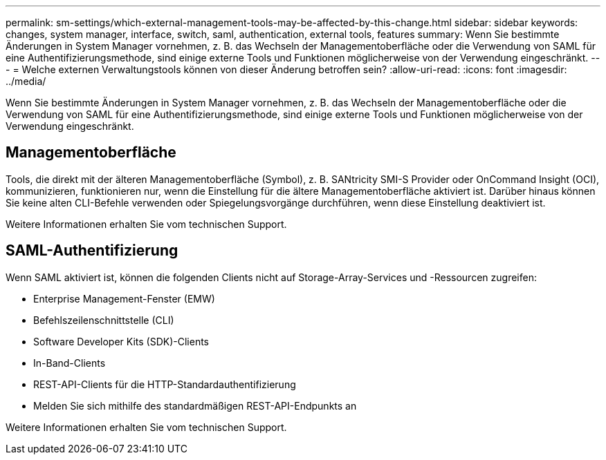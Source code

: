 ---
permalink: sm-settings/which-external-management-tools-may-be-affected-by-this-change.html 
sidebar: sidebar 
keywords: changes, system manager, interface, switch, saml, authentication, external tools, features 
summary: Wenn Sie bestimmte Änderungen in System Manager vornehmen, z. B. das Wechseln der Managementoberfläche oder die Verwendung von SAML für eine Authentifizierungsmethode, sind einige externe Tools und Funktionen möglicherweise von der Verwendung eingeschränkt. 
---
= Welche externen Verwaltungstools können von dieser Änderung betroffen sein?
:allow-uri-read: 
:icons: font
:imagesdir: ../media/


[role="lead"]
Wenn Sie bestimmte Änderungen in System Manager vornehmen, z. B. das Wechseln der Managementoberfläche oder die Verwendung von SAML für eine Authentifizierungsmethode, sind einige externe Tools und Funktionen möglicherweise von der Verwendung eingeschränkt.



== Managementoberfläche

Tools, die direkt mit der älteren Managementoberfläche (Symbol), z. B. SANtricity SMI-S Provider oder OnCommand Insight (OCI), kommunizieren, funktionieren nur, wenn die Einstellung für die ältere Managementoberfläche aktiviert ist. Darüber hinaus können Sie keine alten CLI-Befehle verwenden oder Spiegelungsvorgänge durchführen, wenn diese Einstellung deaktiviert ist.

Weitere Informationen erhalten Sie vom technischen Support.



== SAML-Authentifizierung

Wenn SAML aktiviert ist, können die folgenden Clients nicht auf Storage-Array-Services und -Ressourcen zugreifen:

* Enterprise Management-Fenster (EMW)
* Befehlszeilenschnittstelle (CLI)
* Software Developer Kits (SDK)-Clients
* In-Band-Clients
* REST-API-Clients für die HTTP-Standardauthentifizierung
* Melden Sie sich mithilfe des standardmäßigen REST-API-Endpunkts an


Weitere Informationen erhalten Sie vom technischen Support.
